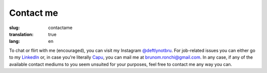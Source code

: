 Contact me
##########

:slug: contactame
:translation: true
:lang: en

To chat or flirt with me (encouraged), you can visit my Instagram `\@deftlynotbru <https://www.instagram.com/deftlynotbru/>`_. For job-related issues you can either go to my `LinkedIn <https://www.linkedin.com/in/notbru/>`_ or, in case you're literally `Capu <https://blog.capu.tech>`_, you can mail me at `brunom.ronchi\@gmail.com <mailto:brunom.ronchi@gmail.com>`_. In any case, if any of the available contact mediums to you seem unsuited for your purposes, feel free to contact me any way you can.

